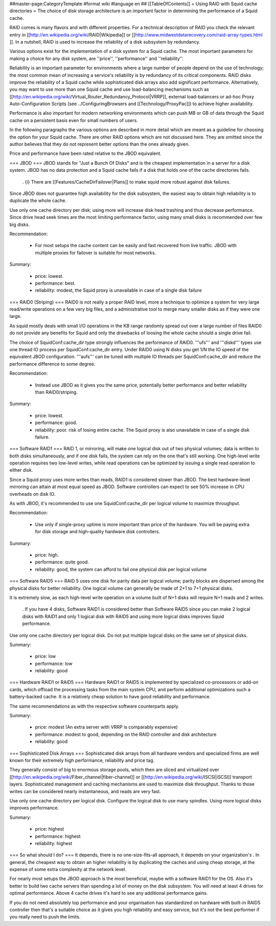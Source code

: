 ##master-page:CategoryTemplate
#format wiki
#language en
## [[TableOfContents]]
= Using RAID with Squid cache directories =
The choice of disk storage architecture is an important factor in determining the performance of a Squid cache.

RAID comes is many flavors and with different properties. For a technical description of RAID you check the relevant entry in [[http://en.wikipedia.org/wiki/RAID|Wikipedia]] or [[http://www.midwestdatarecovery.com/raid-array-types.html
]]. In a nutshell, RAID is used to increase the reliability of a disk subsystem by redundancy.

Various options exist for the implementation of a disk system for a Squid cache. The most important parameters for making a choice for any disk system, are ''price'', ''performance'' and ''reliability''.

Reliability is an important parameter for environments where a large number of people depend on the use of technology; the most common mean of increasing a service's reliability is by redundancy of its critical components. RAID disks improve the reliability of a Squid cache while sophisticated disk arrays also add significant performance. Alternatively, you may want to use more than one Squid cache and use load-balancing mechanisms such as [[http://en.wikipedia.org/wiki/Virtual_Router_Redundancy_Protocol|VRRP]], external load-balancers or ad-hoc Proxy Auto-Configuration Scripts (see ../ConfiguringBrowsers and [[Technology/ProxyPac]]) to achieve higher availability.

Performance is also important for modern networking environments which can push MB or GB of data through the Squid cache on a persistent basis even for small numbers of users.

In the following paragraphs the various options are described in more detail which are meant as a guideline for choosing the option for your Squid cache.  There are other RAID options which are not discussed here.  They are omitted since the author believes that they do not represent better options than the ones already given.

Price and performance have been rated relative to the JBOD equivalent.

=== JBOD ===
JBOD stands for "Just a Bunch Of Disks" and is the cheapest implementation in a server for a disk system. JBOD has no data protection and a Squid cache fails if a disk that holds one of the cache directories fails.

 . {i} There are [[Features/CacheDirFailover|Plans]] to make squid more robust against disk failures.

Since JBOD does not guarantee high availability for the disk subsystem, the easiest way to obtain high reliability is to duplicate the whole cache.

Use only one cache directory per disk; using more will increase disk head trashing and thus decrease performance. Since drive head seek times are the most limiting performance factor, using many small disks is recommended over few big disks.

Recommendation:

 * For most setups the cache content can be easily and fast recovered from live traffic. JBOD with multiple proxies for failover is suitable for most networks.

Summary:

 * price: lowest.
 * performance: best.
 * reliability: modest, the Squid proxy is unavailable in case of a single disk failure


=== RAID0 (Striping) ===
RAID0 is not really a proper RAID level, more a technique to optimize a system for very large read/write operations on a few very big files, and a administrative tool to merge many smaller disks as if they were one large.

As squid mostly deals with small I/O operations in the KB range randomly spread out over a large number of files RAID0 do not provide any benefits for Squid and only the drawbacks of loosing the whole cache should a single drive fail.

The choice of SquidConf:cache_dir type strongly influences the performance of RAID0. '''ufs''' and '''diskd''' types use one thread IO process per SquidConf:cache_dir entry. Under RAID0 using N disks you get 1/N the IO speed of the equivalent JBOD configuration. '''aufs''' can be tuned with multiple IO threads per SquidConf:cache_dir and reduce the performance difference to some degree.

Recommendation:

 * Instead use JBOD as it gives you the same price, potentially better performance and better reliability than RAID0/striping.

Summary:

 * price: lowest.
 * performance: good.
 * reliability: poor. risk of losing entire cache. The Squid proxy is also unavailable in case of a single disk failure.


=== Software RAID1 ===
RAID 1, or mirroring, will make one logical disk out of two physical volumes; data is written to both disks simultaneously, and if one disk fails, the system can rely on the one that's still working. One high-level write operation requires two low-level writes, while read operations can be optimized by issuing a single read operation to either disk.

Since a Squid proxy uses more writes than reads, RAID1 is considered slower than JBOD. The best hardware-level mirroring can attain at most equal speed as JBOD. Software controllers can expect to see 50% increase in CPU overheads on disk IO.

As with JBOD, it's recommended to use one SquidConf:cache_dir per logical volume to maximize throughput.

Recommendation:

 * Use only if single-proxy uptime is more important than price of the hardware. You will be paying extra for disk storage and high-quality hardware disk controllers.

Summary:

 * price: high.
 * performance: quite good.
 * reliability: good, the system can afford to fail one physical disk per logical volume

=== Software RAID5 ===
RAID 5 uses one disk for parity data per logical volume; parity blocks are dispersed among the physical disks for better reliability. One logical volume can generally be made of 2+1 to 7+1 physical disks.

It is extremely slow, as each high-level write operation on a volume built of N+1 disks will require N+1 reads and 2 writes.

 . If you have 4 disks, Software RAID1 is considered better than Software RAID5 since you can make 2 logical disks with RAID1 and only 1 logical disk with RAID5 and using more logical disks improves Squid performance.

Use only one cache directory per logical disk. Do not put multiple logical disks on the same set of physical disks.

Summary:

 * price: low
 * performance: low
 * reliability: good

=== Hardware RAID1 or RAID5 ===
Hardware RAID1 or RAID5 is implemented by specialized co-processors or add-on cards, which offload the processing tasks from the main system CPU, and perform additional optimizations such a battery-backed cache. It is a relatively cheap solution to have good reliability and performance.

The same recommendations as with the respective software counterparts apply.

Summary:

 * price: modest (An extra server with VRRP is comparably expensive)
 * performance: modest to good, depending on the RAID controller and disk architecture
 * reliability: good

=== Sophisticated Disk Arrays ===
Sophisticated disk arrays from all hardware vendors and specialized firms are well known for their extremely high performance, reliability and price tag.

They generally consist of big to enormous storage pools, which then are sliced and virtualized over [[http://en.wikipedia.org/wiki/Fiber_channel|fiber-channel]] or [[http://en.wikipedia.org/wiki/ISCSI|iSCSI]] transport layers. Sophisticated management and caching mechanisms are used to maximize disk throughput.  Thanks to those writes can be considered nearly instantaneous, and reads are very fast.

Use only one cache directory per logical disk. Configure the logical disk to use many spindles. Using more logical disks improves performance.

Summary:

 * price: highest
 * performance: highest
 * reliability: highest

=== So what should I do? ===
It depends, there is no one-size-fits-all approach, it depends on your organization's . In general, the cheapest way to obtain an higher reliability is by duplicating the caches and using cheap storage, at the expense of some extra complexity at the network level.

For nearly most setups the JBOD approach is the most beneficial, maybe with a software RAID1 for the OS. Also it's better to build two cache servers than spending a lot of money on the disk subsystem. You will need at least 4 drives for optimal performance. Above 4 cache drives it's hard to see any additional performance gains.

If you do not need absolutely top performance and your organisation has standardized on hardware with built-in RAID5 controller then that's a suitable choice as it gives you high reliability and easy service, but it's not the best performer if you really need to push the limits.
